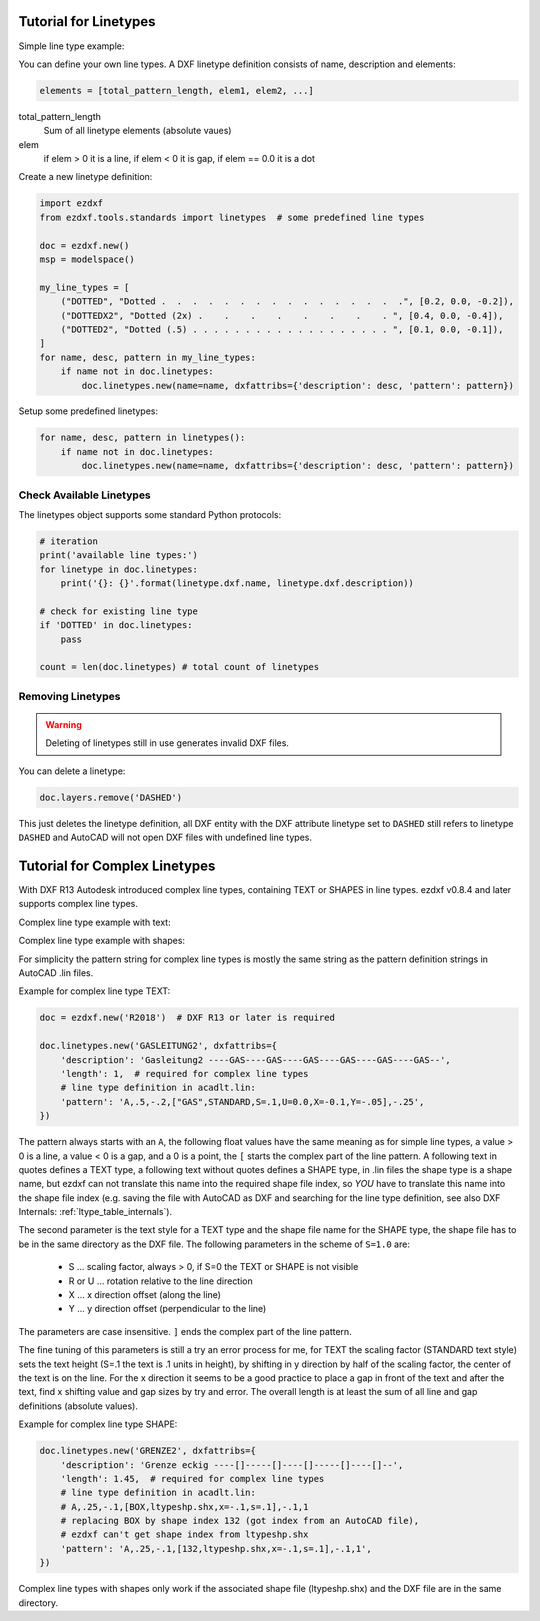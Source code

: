 .. _tut_linetypes:

Tutorial for Linetypes
======================

Simple line type example:

.. image:: gfx/ltype_simple.jpg

You can define your own line types. A DXF linetype definition consists of name, description and elements:

.. code-block:: python

    elements = [total_pattern_length, elem1, elem2, ...]

total_pattern_length
    Sum of all linetype elements (absolute vaues)

elem
    if elem > 0 it is a line, if elem < 0 it is gap, if elem == 0.0 it is a dot

Create a new linetype definition:

.. code-block:: python

    import ezdxf
    from ezdxf.tools.standards import linetypes  # some predefined line types

    doc = ezdxf.new()
    msp = modelspace()

    my_line_types = [
        ("DOTTED", "Dotted .  .  .  .  .  .  .  .  .  .  .  .  .  .  .  .", [0.2, 0.0, -0.2]),
        ("DOTTEDX2", "Dotted (2x) .    .    .    .    .    .    .    . ", [0.4, 0.0, -0.4]),
        ("DOTTED2", "Dotted (.5) . . . . . . . . . . . . . . . . . . . ", [0.1, 0.0, -0.1]),
    ]
    for name, desc, pattern in my_line_types:
        if name not in doc.linetypes:
            doc.linetypes.new(name=name, dxfattribs={'description': desc, 'pattern': pattern})

Setup some predefined linetypes:

.. code-block:: python

    for name, desc, pattern in linetypes():
        if name not in doc.linetypes:
            doc.linetypes.new(name=name, dxfattribs={'description': desc, 'pattern': pattern})

Check Available Linetypes
-------------------------

The linetypes object supports some standard Python protocols:

.. code-block:: python


    # iteration
    print('available line types:')
    for linetype in doc.linetypes:
        print('{}: {}'.format(linetype.dxf.name, linetype.dxf.description))

    # check for existing line type
    if 'DOTTED' in doc.linetypes:
        pass

    count = len(doc.linetypes) # total count of linetypes

Removing Linetypes
------------------

.. warning::

    Deleting of linetypes still in use generates invalid DXF files.

You can delete a linetype:

.. code-block:: python

    doc.layers.remove('DASHED')

This just deletes the linetype definition, all DXF entity with the DXF attribute linetype set to ``DASHED`` still
refers to linetype ``DASHED`` and AutoCAD will not open DXF files with undefined line types.

Tutorial for Complex Linetypes
==============================

With DXF R13 Autodesk introduced complex line types, containing TEXT or SHAPES in line types. ezdxf v0.8.4 and later
supports complex line types.

Complex line type example with text:

.. image:: gfx/ltype_text.jpg

Complex line type example with shapes:

.. image:: gfx/ltype_shape.jpg


For simplicity the pattern string for complex line types is mostly the same string as the pattern definition strings
in AutoCAD .lin files.

Example for complex line type TEXT:

.. code-block:: python

    doc = ezdxf.new('R2018')  # DXF R13 or later is required

    doc.linetypes.new('GASLEITUNG2', dxfattribs={
        'description': 'Gasleitung2 ----GAS----GAS----GAS----GAS----GAS----GAS--',
        'length': 1,  # required for complex line types
        # line type definition in acadlt.lin:
        'pattern': 'A,.5,-.2,["GAS",STANDARD,S=.1,U=0.0,X=-0.1,Y=-.05],-.25',
    })


The pattern always starts with an ``A``, the following float values have the same meaning as for simple line types, a
value > 0 is a line, a value < 0 is a gap, and a 0 is a point, the ``[`` starts the complex part of the line pattern.
A following text in quotes defines a TEXT type, a following text without quotes defines a SHAPE type, in .lin files the
shape type is a shape name, but ezdxf can not translate this name into the required shape file index, so *YOU* have to
translate this name into the shape file index (e.g. saving the file with AutoCAD as DXF and searching for the line type
definition, see also DXF Internals: :ref:`ltype_table_internals`).

The second parameter is the text style for a TEXT type and the shape file name for the SHAPE type, the shape file has to
be in the same directory as the DXF file. The following parameters in the scheme of ``S=1.0`` are:

 - S ... scaling factor, always > 0, if S=0 the TEXT or SHAPE is not visible
 - R or U ... rotation relative to the line direction
 - X ... x direction offset (along the line)
 - Y ... y direction offset (perpendicular to the line)

The parameters are case insensitive. ``]`` ends the complex part of the line pattern.

The fine tuning of this parameters is still a try an error process for me, for TEXT the scaling factor (STANDARD text
style) sets the text height (S=.1 the text is .1 units in height), by shifting in y direction by half of the scaling
factor, the center of the text is on the line. For the x direction it seems to be a good practice to place a gap in
front of the text and after the text, find x shifting value and gap sizes by try and error. The overall length is at
least the sum of all line and gap definitions (absolute values).

Example for complex line type SHAPE:

.. code-block:: python

    doc.linetypes.new('GRENZE2', dxfattribs={
        'description': 'Grenze eckig ----[]-----[]----[]-----[]----[]--',
        'length': 1.45,  # required for complex line types
        # line type definition in acadlt.lin:
        # A,.25,-.1,[BOX,ltypeshp.shx,x=-.1,s=.1],-.1,1
        # replacing BOX by shape index 132 (got index from an AutoCAD file),
        # ezdxf can't get shape index from ltypeshp.shx
        'pattern': 'A,.25,-.1,[132,ltypeshp.shx,x=-.1,s=.1],-.1,1',
    })

Complex line types with shapes only work if the associated shape file (ltypeshp.shx) and the DXF file are in the same
directory.

